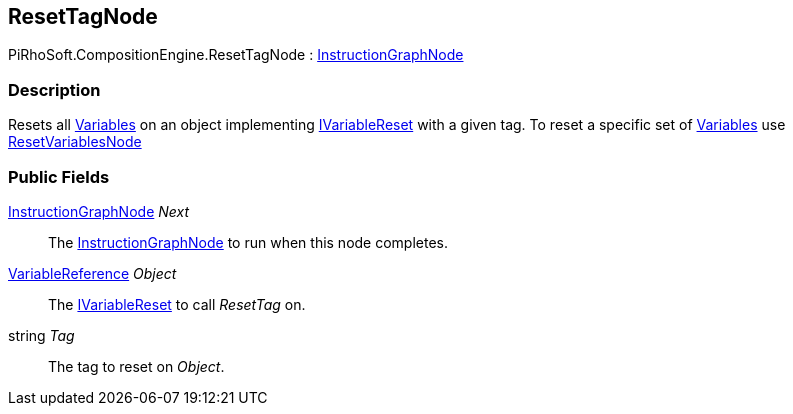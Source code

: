 [#reference/reset-tag-node]

## ResetTagNode

PiRhoSoft.CompositionEngine.ResetTagNode : <<reference/instruction-graph-node.html,InstructionGraphNode>>

### Description

Resets all <<reference/variable.html,Variables>> on an object implementing <<reference/i-variable-reset.html,IVariableReset>> with a given tag. To reset a specific set of <<reference/variable.html,Variables>> use <<reference/reset-variables-node.html,ResetVariablesNode>>

### Public Fields

<<reference/instruction-graph-node.html,InstructionGraphNode>> _Next_::

The <<reference/instruction-graph-node.html,InstructionGraphNode>> to run when this node completes.

<<reference/variable-reference.html,VariableReference>> _Object_::

The <<reference/i-variable-reset.html,IVariableReset>> to call _ResetTag_ on.

string _Tag_::

The tag to reset on _Object_.